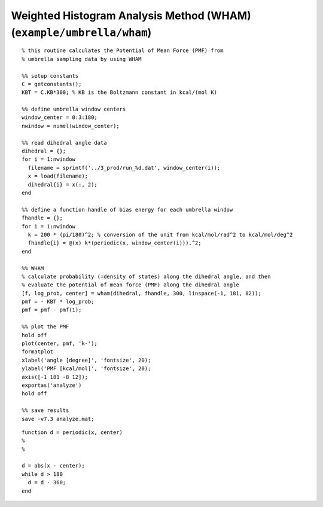 .. wham
.. highlight:: matlab

===========================================================================
Weighted Histogram Analysis Method (WHAM) (``example/umbrella/wham``)
===========================================================================


::
    
  % this routine calculates the Potential of Mean Force (PMF) from
  % umbrella sampling data by using WHAM
  
  %% setup constants
  C = getconstants();
  KBT = C.KB*300; % KB is the Boltzmann constant in kcal/(mol K)
  
  %% define umbrella window centers
  window_center = 0:3:180;
  nwindow = numel(window_center);
  
  %% read dihedral angle data
  dihedral = {};
  for i = 1:nwindow
    filename = sprintf('../3_prod/run_%d.dat', window_center(i));
    x = load(filename);
    dihedral{i} = x(:, 2);
  end
  
  %% define a function handle of bias energy for each umbrella window
  fhandle = {};
  for i = 1:nwindow
    k = 200 * (pi/180)^2; % conversion of the unit from kcal/mol/rad^2 to kcal/mol/deg^2
    fhandle{i} = @(x) k*(periodic(x, window_center(i))).^2;
  end
  
  %% WHAM
  % calculate probability (=density of states) along the dihedral angle, and then 
  % evaluate the potential of mean force (PMF) along the dihedral angle
  [f, log_prob, center] = wham(dihedral, fhandle, 300, linspace(-1, 181, 82));
  pmf = - KBT * log_prob;
  pmf = pmf - pmf(1);
  
  %% plot the PMF
  hold off
  plot(center, pmf, 'k-');
  formatplot
  xlabel('angle [degree]', 'fontsize', 20);
  ylabel('PMF [kcal/mol]', 'fontsize', 20);
  axis([-1 181 -8 12]);
  exportas('analyze')
  hold off
  
  %% save results
  save -v7.3 analyze.mat;


::
  
  function d = periodic(x, center)
  %
  %
  
  d = abs(x - center);
  while d > 180
    d = d - 360;
  end


.. image:: ./images/wham_pmf.png
   :width: 70 %
   :alt: wham_pmf
   :align: center

